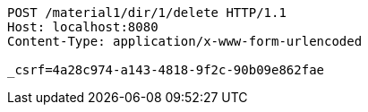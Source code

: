 [source,http,options="nowrap"]
----
POST /material1/dir/1/delete HTTP/1.1
Host: localhost:8080
Content-Type: application/x-www-form-urlencoded

_csrf=4a28c974-a143-4818-9f2c-90b09e862fae
----